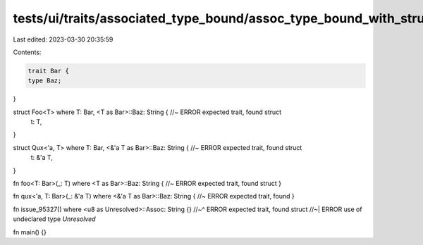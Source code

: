 tests/ui/traits/associated_type_bound/assoc_type_bound_with_struct.rs
=====================================================================

Last edited: 2023-03-30 20:35:59

Contents:

.. code-block:: rs

    trait Bar {
    type Baz;
}

struct Foo<T> where T: Bar, <T as Bar>::Baz: String { //~ ERROR expected trait, found struct
    t: T,
}

struct Qux<'a, T> where T: Bar, <&'a T as Bar>::Baz: String { //~ ERROR expected trait, found struct
    t: &'a T,
}

fn foo<T: Bar>(_: T) where <T as Bar>::Baz: String { //~ ERROR expected trait, found struct
}

fn qux<'a, T: Bar>(_: &'a T) where <&'a T as Bar>::Baz: String { //~ ERROR expected trait, found
}

fn issue_95327() where <u8 as Unresolved>::Assoc: String {}
//~^ ERROR expected trait, found struct
//~| ERROR use of undeclared type `Unresolved`

fn main() {}


